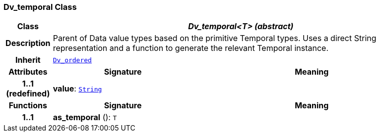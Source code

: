 === Dv_temporal Class

[cols="^1,3,5"]
|===
h|*Class*
2+^h|*__Dv_temporal<T> (abstract)__*

h|*Description*
2+a|Parent of Data value types based on the primitive Temporal types. Uses a direct String representation and a function to generate the relevant Temporal instance.

h|*Inherit*
2+|`<<_dv_ordered_class,Dv_ordered>>`

h|*Attributes*
^h|*Signature*
^h|*Meaning*

h|*1..1 +
(redefined)*
|*value*: `link:/releases/BASE/{base_release}/foundation_types.html#_string_class[String^]`
a|
h|*Functions*
^h|*Signature*
^h|*Meaning*

h|*1..1*
|*as_temporal* (): `T`
a|
|===
